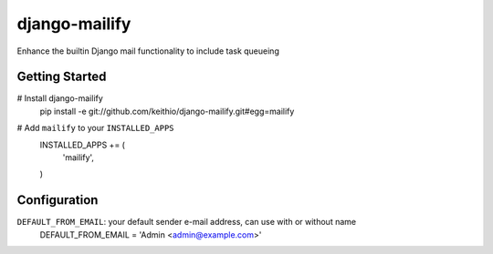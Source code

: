 ==============
django-mailify
==============

Enhance the builtin Django mail functionality to include task queueing

Getting Started
---------------

# Install django-mailify
    pip install -e git://github.com/keithio/django-mailify.git#egg=mailify

# Add ``mailify`` to your ``INSTALLED_APPS``
    INSTALLED_APPS += (
        'mailify',
    )

Configuration
-------------

``DEFAULT_FROM_EMAIL``: your default sender e-mail address, can use with or without name
    DEFAULT_FROM_EMAIL = 'Admin <admin@example.com>'